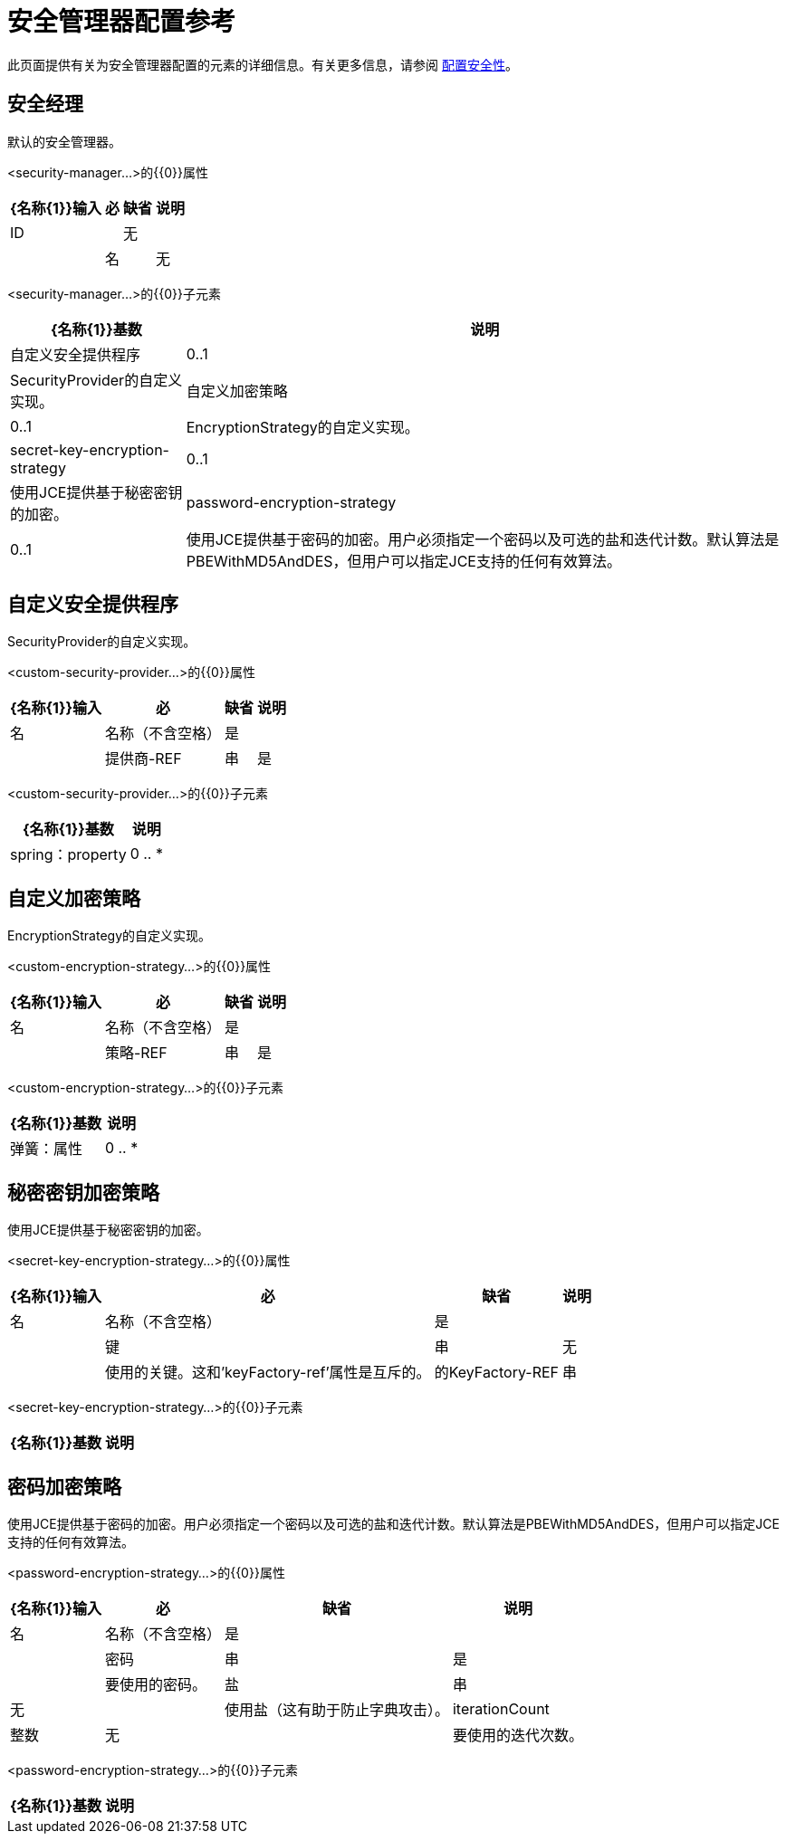 = 安全管理器配置参考

此页面提供有关为安全管理器配置的元素的详细信息。有关更多信息，请参阅 link:/mule-user-guide/v/3.2/configuring-security[配置安全性]。

== 安全经理

默认的安全管理器。

<security-manager...>的{​​{0}}属性

[%header%autowidth.spread]
|===
| {名称{1}}输入 |必 |缺省 |说明
| ID
|
|无
|
|
|名
|
|无
|
|
|===

<security-manager...>的{​​{0}}子元素

[%header%autowidth.spread]
|===
| {名称{1}}基数 |说明
|自定义安全提供程序 | 0..1  | SecurityProvider的自定义实现。
|自定义加密策略 | 0..1  | EncryptionStrategy的自定义实现。
| secret-key-encryption-strategy  | 0..1  |使用JCE提供基于秘密密钥的加密。
| password-encryption-strategy  | 0..1  |使用JCE提供基于密码的加密。用户必须指定一个密码以及可选的盐和迭代计数。默认算法是PBEWithMD5AndDES，但用户可以指定JCE支持的任何有效算法。
|===

== 自定义安全提供程序

SecurityProvider的自定义实现。

<custom-security-provider...>的{​​{0}}属性

[%header%autowidth.spread]
|===
| {名称{1}}输入 |必 |缺省 |说明
|名
|名称（不含空格）
|是
|
|
|提供商-REF
|串
|是
|
|要使用的安全提供程序的名称。
|===

<custom-security-provider...>的{​​{0}}子元素

[%header%autowidth.spread]
|===
| {名称{1}}基数 |说明
| spring：property  | 0 .. *  |自定义配置的Spring样式属性元素。
|===

== 自定义加密策略

EncryptionStrategy的自定义实现。

<custom-encryption-strategy...>的{​​{0}}属性

[%header%autowidth.spread]
|===
| {名称{1}}输入 |必 |缺省 |说明
|名
|名称（不含空格）
|是
|
|
|策略-REF
|串
|是
|
|对加密策略的引用（可能是实现EncryptionStrategy接口的Spring bean）。
|===

<custom-encryption-strategy...>的{​​{0}}子元素

[%header%autowidth.spread]
|===
| {名称{1}}基数 |说明
|弹簧：属性 | 0 .. *  | 
|===

== 秘密密钥加密策略

使用JCE提供基于秘密密钥的加密。

<secret-key-encryption-strategy...>的{​​{0}}属性

[%header%autowidth.spread]
|===
| {名称{1}}输入 |必 |缺省 |说明
|名
|名称（不含空格）
|是
|
|
|键
|串
|无
|
|使用的关键。这和'keyFactory-ref'属性是互斥的。
|的KeyFactory-REF
|串
|无
|
|要使用的关键工厂的名称。这应该实现ObjectFactory接口并返回一个字节数组。这和'key'属性是相互排斥的。
|===

<secret-key-encryption-strategy...>的{​​{0}}子元素

[%header%autowidth.spread]
|===
| {名称{1}}基数 |说明
|===

== 密码加密策略

使用JCE提供基于密码的加密。用户必须指定一个密码以及可选的盐和迭代计数。默认算法是PBEWithMD5AndDES，但用户可以指定JCE支持的任何有效算法。

<password-encryption-strategy...>的{​​{0}}属性

[%header%autowidth.spread]
|===
| {名称{1}}输入 |必 |缺省 |说明
|名
|名称（不含空格）
|是
|
|
|密码
|串
|是
|
|要使用的密码。
|盐
|串
|无
|
|使用盐（这有助于防止字典攻击）。
| iterationCount
|整数
|无
|
|要使用的迭代次数。
|===

<password-encryption-strategy...>的{​​{0}}子元素

[%header%autowidth.spread]
|===
| {名称{1}}基数 |说明
|===
